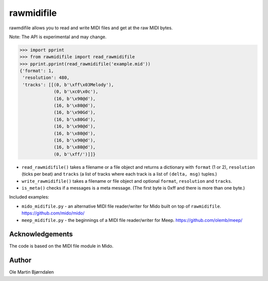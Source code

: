 rawmidifile
===========

rawmdifile allows you to read and write MIDI files and get at the raw
MIDI bytes.

Note: The API is experimental and may change.

.. code-block:: python

    >>> import pprint
    >>> from rawmidifile import read_rawmidifile
    >>> pprint.pprint(read_rawmidifile('example.mid'))
    {'format': 1,
     'resolution': 480,
     'tracks': [[(0, b'\xff\x03Melody'),
                 (0, b'\xc0\x0c'),
                 (16, b'\x90@d'),
                 (16, b'\x80@d'),
                 (16, b'\x90Gd'),
                 (16, b'\x80Gd'),
                 (16, b'\x90@d'),
                 (16, b'\x80@d'),
                 (16, b'\x90@d'),
                 (16, b'\x80@d'),
                 (0, b'\xff/')]]}

* ``read_rawmidifile()`` takes a filename or a file object and returns
  a dictionary with ``format`` (1 or 2), ``resolution`` (ticks per
  beat) and ``tracks`` (a list of tracks where each track is a list of
  ``(delta, msg)`` tuples.)

* ``write_rawmidifile()`` takes a filename or file object and optional
  ``format``, ``resolution`` and ``tracks``.

* ``is_meta()`` checks if a messages is a meta message. (The first
  byte is 0xff and there is more than one byte.)

Included examples:

*  ``mido_midifile.py`` - an alternative MIDI file reader/writer for
   Mido built on top of ``rawmidifile``. https://github.com/mido/mido/

* ``meep_midifile.py`` - the beginnings of a MIDI file reader/writer
  for Meep. https://github.com/olemb/meep/


Acknowledgements
----------------

The code is based on the MIDI file module in Mido.


Author
------

Ole Martin Bjørndalen
